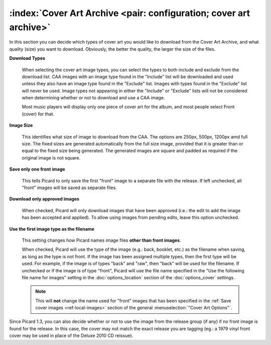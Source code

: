 .. MusicBrainz Picard Documentation Project

:index:`Cover Art Archive <pair: configuration; cover art archive>`
====================================================================

.. image:: images/options-cover-caa.png
   :width: 100 %

In this section you can decide which types of cover art you would like to download from the Cover Art Archive,
and what quality (size) you want to download. Obviously, the better the quality, the larger the size of the files.

**Download Types**

   When selecting the cover art image types, you can select the types to both include and exclude from the download list.
   CAA images with an image type found in the "Include" list will be downloaded and used unless they also have an image type
   found in the "Exclude" list. Images with types found in the "Exclude" list will never be used. Image types not appearing
   in either the "Include" or "Exclude" lists will not be considered when determining whether or not to download and use a
   CAA image.

   Most music players will display only one piece of cover art for the album, and most people select Front (cover) for that.

**Image Size**

   This identifies what size of image to download from the CAA.  The options are 250px, 500px, 1200px amd full size.  The
   fixed sizes are generated automatically from the full size image, provided that it is greater than or equal to the fixed
   size being generated.  The generated images are square and padded as required if the original image is not square.

**Save only one front image**

   This tells Picard to only save the first "front" image to a separate file with the release.  If left unchecked, all "front"
   images will be saved as separate files.

**Download only approved images**

   When checked, Picard will only download images that have been approved (i.e.: the edit to add the image has been accepted
   and applied).  To allow using images from pending edits, leave this option unchecked.

**Use the first image type as the filename**

   This setting changes how Picard names image files **other than front images**.

   When checked, Picard will use the type of the image (e.g.: back, booklet, etc.) as the filename when saving, as long as
   the type is not front. If the image has been assigned multiple types, then the first type will be used. For example,
   if the image is of types "back" and "raw", then "back" will be used for the filename. If unchecked or if the image is
   of type "front", Picard will use the file name specified in the "Use the following file name for images" setting in the
   :doc:`options_location` section of the :doc:`options_cover` settings.

   .. note::

      This will **not** change the name used for "front" images that has been specified in the :ref:`Save cover images
      <ref-local-images>` section of the general :menuselection:`"Cover Art Options"`.

Since Picard 1.3, you can also decide whether or not to use the image from the release group (if any) if no front image is
found for the release. In this case, the cover may not match the exact release you are tagging (eg.: a 1979 vinyl front cover
may be used in place of the Deluxe 2010 CD reissue).
